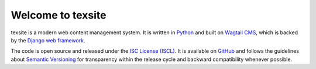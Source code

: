 Welcome to texsite
==================

.. image:: https://img.shields.io/travis/texperience/texsite.svg?branch=master
    :target: https://travis-ci.org/texperience/texsite

.. image:: https://img.shields.io/coveralls/texperience/texsite/master.svg
    :target: https://coveralls.io/r/texperience/texsite?branch=master

.. image:: https://img.shields.io/badge/version-v0.1.0-blue.svg

.. image:: https://img.shields.io/badge/license-ISC%20License%20(ISCL)-blue.svg
    :target: http://en.wikipedia.org/wiki/ISC_license

texsite is a modern web content management system. It is written in `Python`_ and built on `Wagtail CMS`_, which is backed by the `Django web framework`_.

The code is open source and released under the `ISC License (ISCL)`_. It is available on `GitHub`_ and follows the guidelines about `Semantic Versioning`_ for transparency within the release cycle and backward compatibility whenever possible.

.. _Python: https://www.python.org/
.. _Wagtail CMS: https://wagtail.io/
.. _Django web framework: https://www.djangoproject.com/
.. _ISC License (ISCL): http://en.wikipedia.org/wiki/ISC_license
.. _Semantic Versioning: http://semver.org/
.. _GitHub: https://github.com/texperience/texsite
